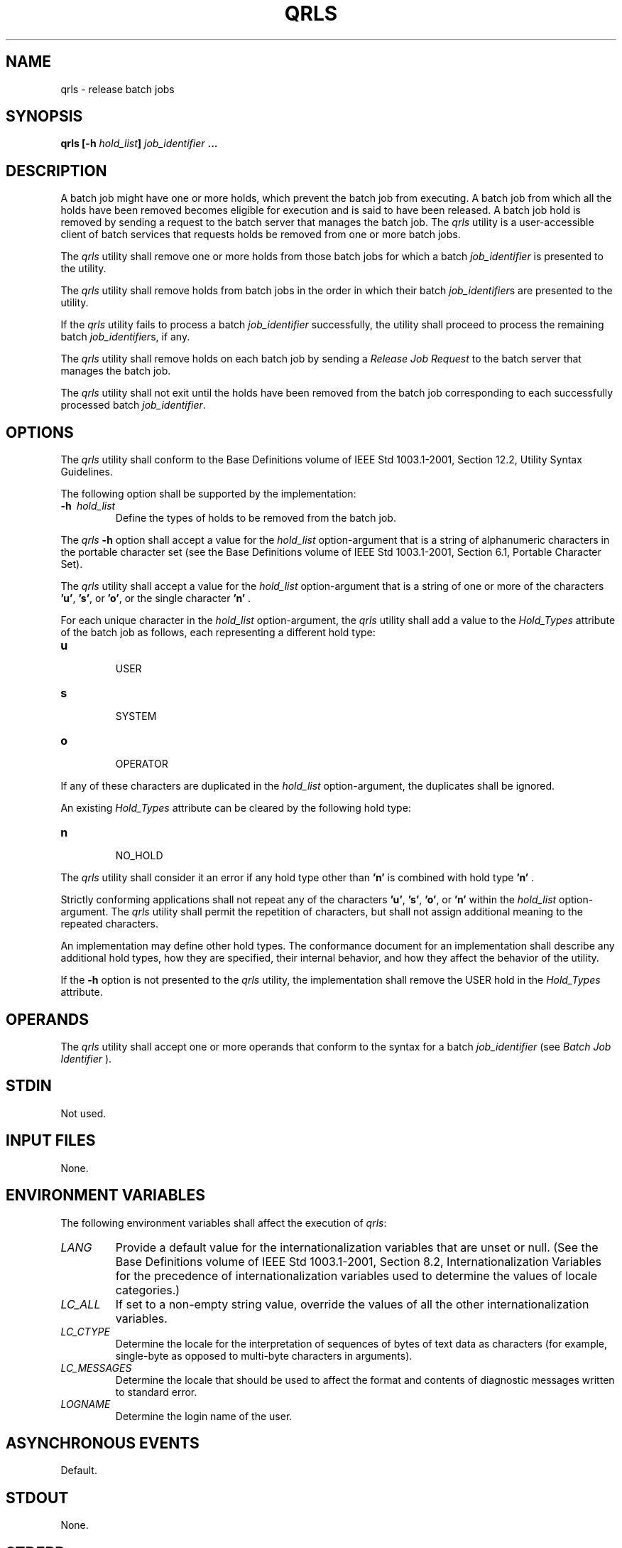 .\" Copyright (c) 2001-2003 The Open Group, All Rights Reserved 
.TH "QRLS" 1 2003 "IEEE/The Open Group" "POSIX Programmer's Manual"
.\" qrls 
.SH NAME
qrls \- release batch jobs
.SH SYNOPSIS
.LP
\fBqrls\fP \fB[\fP\fB-h\fP \fIhold_list\fP\fB]\fP \fIjob_identifier\fP
\fB\&... \fP
.SH DESCRIPTION
.LP
A batch job might have one or more holds, which prevent the batch
job from executing. A batch job from which all the holds have
been removed becomes eligible for execution and is said to have been
released. A batch job hold is removed by sending a request to
the batch server that manages the batch job. The \fIqrls\fP utility
is a user-accessible client of batch services that requests
holds be removed from one or more batch jobs.
.LP
The \fIqrls\fP utility shall remove one or more holds from those batch
jobs for which a batch \fIjob_identifier\fP is
presented to the utility.
.LP
The \fIqrls\fP utility shall remove holds from batch jobs in the order
in which their batch \fIjob_identifier\fPs are
presented to the utility.
.LP
If the \fIqrls\fP utility fails to process a batch \fIjob_identifier\fP
successfully, the utility shall proceed to process the
remaining batch \fIjob_identifier\fPs, if any.
.LP
The \fIqrls\fP utility shall remove holds on each batch job by sending
a \fIRelease Job Request\fP to the batch server that
manages the batch job.
.LP
The \fIqrls\fP utility shall not exit until the holds have been removed
from the batch job corresponding to each successfully
processed batch \fIjob_identifier\fP.
.SH OPTIONS
.LP
The \fIqrls\fP utility shall conform to the Base Definitions volume
of IEEE\ Std\ 1003.1-2001, Section 12.2, Utility Syntax Guidelines.
.LP
The following option shall be supported by the implementation:
.TP 7
\fB-h\ \fP \fIhold_list\fP
Define the types of holds to be removed from the batch job. 
.LP
The \fIqrls\fP \fB-h\fP option shall accept a value for the \fIhold_list\fP
option-argument that is a string of alphanumeric
characters in the portable character set (see the Base Definitions
volume of IEEE\ Std\ 1003.1-2001, Section 6.1, Portable Character
Set).
.LP
The \fIqrls\fP utility shall accept a value for the \fIhold_list\fP
option-argument that is a string of one or more of the
characters \fB'u'\fP, \fB's'\fP, or \fB'o'\fP, or the single character
\fB'n'\fP .
.LP
For each unique character in the \fIhold_list\fP option-argument,
the \fIqrls\fP utility shall add a value to the
\fIHold_Types\fP attribute of the batch job as follows, each representing
a different hold type:
.TP 7
\fBu\fP
.RS
USER
.RE
.TP 7
\fBs\fP
.RS
SYSTEM
.RE
.TP 7
\fBo\fP
.RS
OPERATOR
.RE
.sp
.LP
If any of these characters are duplicated in the \fIhold_list\fP option-argument,
the duplicates shall be ignored.
.LP
An existing \fIHold_Types\fP attribute can be cleared by the following
hold type:
.TP 7
\fBn\fP
.RS
NO_HOLD
.RE
.sp
.LP
The \fIqrls\fP utility shall consider it an error if any hold type
other than \fB'n'\fP is combined with hold type
\fB'n'\fP .
.LP
Strictly conforming applications shall not repeat any of the characters
\fB'u'\fP, \fB's'\fP, \fB'o'\fP, or
\fB'n'\fP within the \fIhold_list\fP option-argument. The \fIqrls\fP
utility shall permit the repetition of characters, but
shall not assign additional meaning to the repeated characters.
.LP
An implementation may define other hold types. The conformance document
for an implementation shall describe any additional hold
types, how they are specified, their internal behavior, and how they
affect the behavior of the utility.
.LP
If the \fB-h\fP option is not presented to the \fIqrls\fP utility,
the implementation shall remove the USER hold in the
\fIHold_Types\fP attribute.
.sp
.SH OPERANDS
.LP
The \fIqrls\fP utility shall accept one or more operands that conform
to the syntax for a batch \fIjob_identifier\fP (see \fIBatch Job Identifier\fP
).
.SH STDIN
.LP
Not used.
.SH INPUT FILES
.LP
None.
.SH ENVIRONMENT VARIABLES
.LP
The following environment variables shall affect the execution of
\fIqrls\fP:
.TP 7
\fILANG\fP
Provide a default value for the internationalization variables that
are unset or null. (See the Base Definitions volume of
IEEE\ Std\ 1003.1-2001, Section 8.2, Internationalization Variables
for
the precedence of internationalization variables used to determine
the values of locale categories.)
.TP 7
\fILC_ALL\fP
If set to a non-empty string value, override the values of all the
other internationalization variables.
.TP 7
\fILC_CTYPE\fP
Determine the locale for the interpretation of sequences of bytes
of text data as characters (for example, single-byte as
opposed to multi-byte characters in arguments).
.TP 7
\fILC_MESSAGES\fP
Determine the locale that should be used to affect the format and
contents of diagnostic messages written to standard
error.
.TP 7
\fILOGNAME\fP
Determine the login name of the user.
.sp
.SH ASYNCHRONOUS EVENTS
.LP
Default.
.SH STDOUT
.LP
None.
.SH STDERR
.LP
The standard error shall be used only for diagnostic messages.
.SH OUTPUT FILES
.LP
None.
.SH EXTENDED DESCRIPTION
.LP
None.
.SH EXIT STATUS
.LP
The following exit values shall be returned:
.TP 7
\ 0
Successful completion.
.TP 7
>0
An error occurred.
.sp
.SH CONSEQUENCES OF ERRORS
.LP
In addition to the default behavior, the \fIqrls\fP utility shall
not be required to write a diagnostic message to standard
error when the error reply received from a batch server indicates
that the batch \fIjob_identifier\fP does not exist on the
server. Whether or not the \fIqrls\fP utility waits to output the
diagnostic message while attempting to locate the job on other
servers is implementation-defined.
.LP
\fIThe following sections are informative.\fP
.SH APPLICATION USAGE
.LP
None.
.SH EXAMPLES
.LP
None.
.SH RATIONALE
.LP
The \fIqrls\fP utility allows users, operators, and administrators
to remove holds from jobs.
.LP
The \fIqrls\fP utility does not support any job selection options
or wildcard arguments. Users may acquire a list of jobs
selected by attributes using the \fIqselect\fP utility. For example,
a user could select
all of their held jobs.
.LP
The \fB-h\fP option allows the user to specify the type of hold that
is to be removed. This option allows for USER, SYSTEM,
OPERATOR, and implementation-defined hold types. The batch server
that manages the batch job will verify whether the user is
authorized to remove the specified hold for the batch job. If more
than one type of hold has been placed on the batch job, a user
may wish to remove only some of them.
.LP
Mail is not required on release because the administrator has the
tools and libraries to build this option if required.
.LP
The \fIqrls\fP utility is a new utility \fIvis-a-vis\fP existing practice;
it has been defined in this volume of
IEEE\ Std\ 1003.1-2001 as the natural complement to the \fIqhold\fP
utility.
.SH FUTURE DIRECTIONS
.LP
None.
.SH SEE ALSO
.LP
\fIBatch Environment Services\fP, \fIqhold\fP, \fIqselect\fP
.SH COPYRIGHT
Portions of this text are reprinted and reproduced in electronic form
from IEEE Std 1003.1, 2003 Edition, Standard for Information Technology
-- Portable Operating System Interface (POSIX), The Open Group Base
Specifications Issue 6, Copyright (C) 2001-2003 by the Institute of
Electrical and Electronics Engineers, Inc and The Open Group. In the
event of any discrepancy between this version and the original IEEE and
The Open Group Standard, the original IEEE and The Open Group Standard
is the referee document. The original Standard can be obtained online at
http://www.opengroup.org/unix/online.html .
